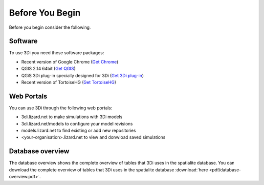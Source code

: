 Before You Begin
================

Before you begin consider the following.

Software
--------

To use 3Di you need these software packages:

* Recent version of Google Chrome (`Get Chrome <https://www.google.nl/chrome/browser/desktop/index.html>`_)

* QGIS 2.14 64bit (`Get QGIS <http://www.qgis.org/en/site/forusers/download.html#>`_)

* QGiS 3Di plug-in specially designed for 3Di (`Get 3Di plug-in <https://github.com/nens/threedi-qgis-plugin/wiki>`_)

* Recent version of TortoiseHG (`Get TortoiseHG <https://tortoisehg.bitbucket.io/download/index.html>`_)

Web Portals
-----------

You can use 3Di through the following web portals:

* 3di.lizard.net to make simulations with 3Di models

* 3di.lizard.net/models to configure your model revisions

* models.lizard.net to find existing or add new repositories

* <your-organisation>.lizard.net to view and donwload saved simulations



.. _database-overview:

Database overview
-----------------

The database overview shows the complete overview of tables that 3Di uses in the spatialite database. You can download the complete overview of tables that 3Di uses in the spatialite database :download:`here <pdf/database-overview.pdf>`.